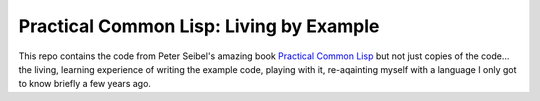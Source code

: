 ~~~~~~~~~~~~~~~~~~~~~~~~~~~~~~~~~~~~~~~~
Practical Common Lisp: Living by Example
~~~~~~~~~~~~~~~~~~~~~~~~~~~~~~~~~~~~~~~~

This repo contains the code from Peter Seibel's amazing book `Practical Common
Lisp`_ but not just copies of the code... the living, learning experience of
writing the example code, playing with it, re-aqainting myself with a language
I only got to know briefly a few years ago.

.. Links
.. _Practical Common Lisp: http://www.gigamonkeys.com/book/
